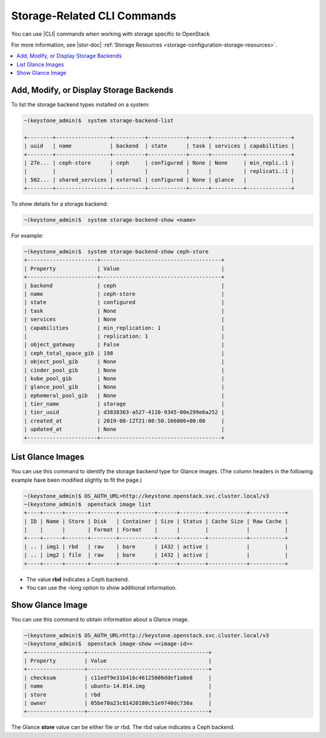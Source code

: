 
.. jem1464901298578
.. _storage-configuring-and-management-storage-related-cli-commands:

============================
Storage-Related CLI Commands
============================

You can use |CLI| commands when working with storage specific to OpenStack.

For more information, see |stor-doc| :ref:`Storage Resources
<storage-configuration-storage-resources>`.

.. _storage-configuring-and-management-storage-related-cli-commands-section-N10044-N1001C-N10001:

.. contents::
   :local:
   :depth: 1

----------------------------------------
Add, Modify, or Display Storage Backends
----------------------------------------

To list the storage backend types installed on a system:

.. code-block:: none

    ~(keystone_admin)$  system storage-backend-list

    +--------+-----------------+----------+------------+------+----------+--------------+
    | uuid   | name            | backend  | state      | task | services | capabilities |
    +--------+-----------------+----------+------------+------+----------+--------------+
    | 27e... | ceph-store      | ceph     | configured | None | None     | min_repli.:1 |
    |        |                 |          |            |      |          | replicati.:1 |
    | 502... | shared_services | external | configured | None | glance   |              |
    +--------+-----------------+----------+------------+------+----------+--------------+



To show details for a storage backend:

.. code-block:: none

    ~(keystone_admin)$  system storage-backend-show <name>


For example:

.. code-block:: none

    ~(keystone_admin)$  system storage-backend-show ceph-store
    +----------------------+--------------------------------------+
    | Property             | Value                                |
    +----------------------+--------------------------------------+
    | backend              | ceph                                 |
    | name                 | ceph-store                           |
    | state                | configured                           |
    | task                 | None                                 |
    | services             | None                                 |
    | capabilities         | min_replication: 1                   |
    |                      | replication: 1                       |
    | object_gateway       | False                                |
    | ceph_total_space_gib | 198                                  |
    | object_pool_gib      | None                                 |
    | cinder_pool_gib      | None                                 |
    | kube_pool_gib        | None                                 |
    | glance_pool_gib      | None                                 |
    | ephemeral_pool_gib   | None                                 |
    | tier_name            | storage                              |
    | tier_uuid            | d3838363-a527-4110-9345-00e299e6a252 |
    | created_at           | 2019-08-12T21:08:50.166006+00:00     |
    | updated_at           | None                                 |
    +----------------------+--------------------------------------+


.. _storage-configuring-and-management-storage-related-cli-commands-section-N10086-N1001C-N10001:

------------------
List Glance Images
------------------

You can use this command to identify the storage backend type for Glance
images. \(The column headers in the following example have been modified
slightly to fit the page.\)

.. code-block:: none

    ~(keystone_admin)$ OS_AUTH_URL=http://keystone.openstack.svc.cluster.local/v3
    ~(keystone_admin)$  openstack image list
    +----+------+-------+--------+-----------+------+--------+------------+-----------+
    | ID | Name | Store | Disk   | Container | Size | Status | Cache Size | Raw Cache |
    |    |      |       | Format | Format    |      |        |            |           |
    +----+------+-------+--------+-----------+------+--------+------------+-----------+
    | .. | img1 | rbd   | raw    | bare      | 1432 | active |            |           |
    | .. | img2 | file  | raw    | bare      | 1432 | active |            |           |
    +----+------+-------+--------+-----------+------+--------+------------+-----------+


.. _storage-configuring-and-management-storage-related-cli-commands-ul-jvc-dnx-jnb:

-   The value **rbd** indicates a Ceph backend.

-   You can use the –long option to show additional information.



.. _storage-configuring-and-management-storage-related-cli-commands-section-N100A1-N1001C-N10001:

-----------------
Show Glance Image
-----------------

You can use this command to obtain information about a Glance image.

.. code-block:: none

    ~(keystone_admin)$ OS_AUTH_URL=http://keystone.openstack.svc.cluster.local/v3
    ~(keystone_admin)$  openstack image-show <<image-id>>
    +------------------+--------------------------------------+
    | Property         | Value                                |
    +------------------+--------------------------------------+
    | checksum         | c11edf9e31b416c46125600ddef1a8e8     |
    | name             | ubuntu-14.014.img                    |
    | store            | rbd                                  |
    | owner            | 05be70a23c81420180c51e9740dc730a     |
    +------------------+--------------------------------------+


The Glance **store** value can be either file or rbd. The rbd value indicates a Ceph backend.


